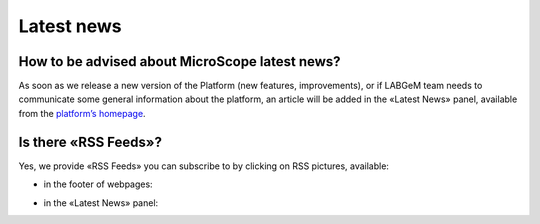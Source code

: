 ###########
Latest news
###########


How to be advised about MicroScope latest news?
-----------------------------------------------

As soon as we release a new version of the Platform (new features, improvements), or if LABGeM team needs to communicate some general information about the platform, an article will be added in the «Latest News» panel, available from the `platform’s homepage <https://mage.genoscope.cns.fr/microscope/home/index.php>`_.

.. image:: img/img14.png


Is there «RSS Feeds»?
---------------------

Yes, we provide «RSS Feeds» you can subscribe to by clicking on RSS pictures, available:

* in the footer of webpages:

.. image:: img/img15.png

* in the «Latest News» panel:

.. image:: img/img16.png
	:width: 25%